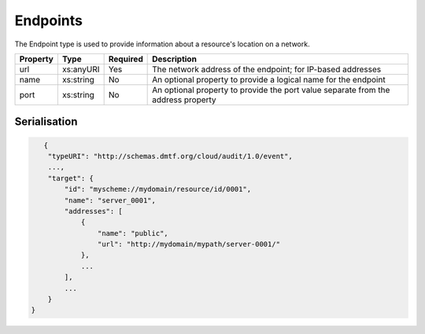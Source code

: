 ..
      Copyright 2014 IBM Corp.

      Licensed under the Apache License, Version 2.0 (the "License"); you may
      not use this file except in compliance with the License. You may obtain
      a copy of the License at

          http://www.apache.org/licenses/LICENSE-2.0

      Unless required by applicable law or agreed to in writing, software
      distributed under the License is distributed on an "AS IS" BASIS, WITHOUT
      WARRANTIES OR CONDITIONS OF ANY KIND, either express or implied. See the
      License for the specific language governing permissions and limitations
      under the License.

.. _endpoints:

==========
 Endpoints
==========

The Endpoint type is used to provide information about a resource's location
on a network.

======== ========= ======== =================================================================================
Property Type      Required Description
======== ========= ======== =================================================================================
url      xs:anyURI Yes      The network address of the endpoint; for IP-based addresses
name     xs:string No       An optional property to provide a logical name for the endpoint
port     xs:string No       An optional property to provide the port value separate from the address property
======== ========= ======== =================================================================================

Serialisation
=============

.. code-block:: javascript

       {
        "typeURI": "http://schemas.dmtf.org/cloud/audit/1.0/event",
        ...,
        "target": {
            "id": "myscheme://mydomain/resource/id/0001",
            "name": "server_0001",
            "addresses": [
                {
                    "name": "public",
                    "url": "http://mydomain/mypath/server-0001/"
                },
                ...
            ],
            ...
        }
    }
